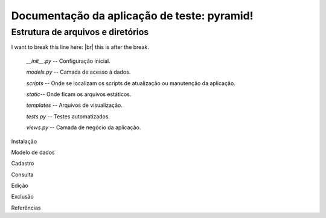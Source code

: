 .. Piramid documentation master file, created by
   sphinx-quickstart on Tue Jan 26 13:22:33 2016.
   You can adapt this file completely to your liking, but it should at least
   contain the root `toctree` directive.

Documentação da aplicação de teste: pyramid!
===================================

==================================
Estrutura de arquivos e diretórios
==================================

I want to break this line here: |br| this is after the break.

 *__init__.py* -- Configuração inicial. 

 
 *models.py* -- Camada de acesso á dados. 

 
 *scripts* -- Onde se localizam os scripts de atualização ou manutenção da aplicação. 

 *static*-- Onde ficam os arquivos estáticos. 

 
 *templates* -- Arquivos de visualização. 

 
 *tests.py* -- Testes automatizados.  


 *views.py* -- Camada de negócio da aplicação.

Instalação

Modelo de dados

Cadastro

Consulta

Edição

Exclusão

Referências



